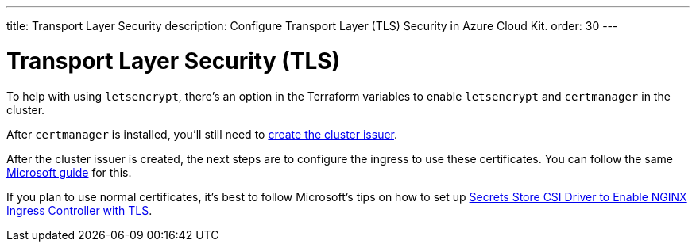 ---
title: Transport Layer Security
description: Configure Transport Layer (TLS) Security in Azure Cloud Kit.
order: 30
---


= Transport Layer Security (TLS)

To help with using `letsencrypt`, there's an option in the Terraform variables to enable `letsencrypt` and `certmanager` in the cluster.

After `certmanager` is installed, you'll still need to https://learn.microsoft.com/en-us/azure/aks/ingress-tls?tabs=azure-cli#create-a-ca-cluster-issuer[create the cluster issuer].

After the cluster issuer is created, the next steps are to configure the ingress to use these certificates. You can follow the same https://learn.microsoft.com/en-us/azure/aks/ingress-tls?tabs=azure-cli#update-your-ingress-routes[Microsoft guide] for this.

If you plan to use normal certificates, it's best to follow Microsoft's tips on how to set up https://learn.microsoft.com/en-us/azure/aks/csi-secrets-store-nginx-tls[Secrets Store CSI Driver to Enable NGINX Ingress Controller with TLS].

++++
<style>
[class^=PageHeader-module--descriptionContainer] {display: none;}
</style>
++++